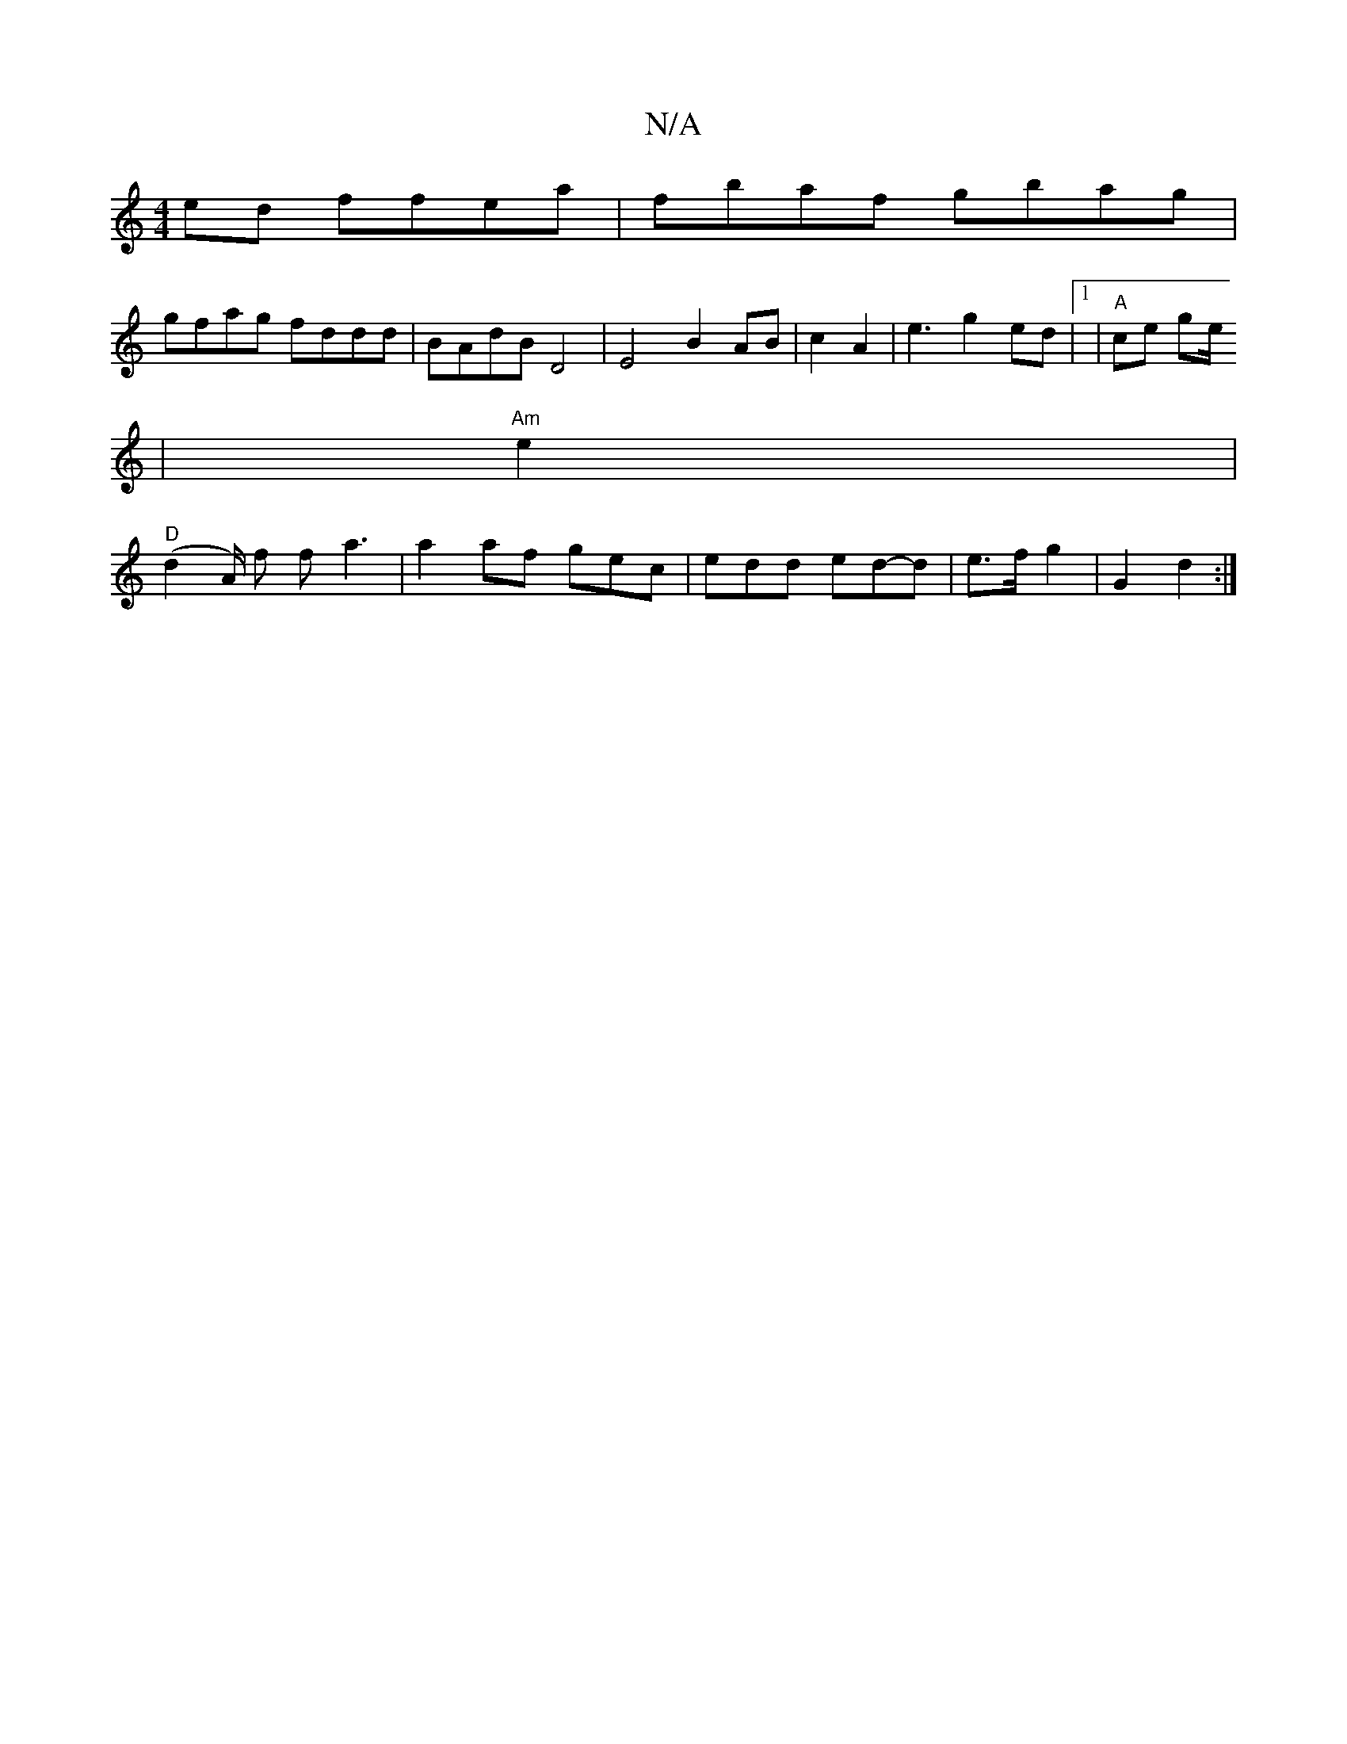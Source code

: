 X:1
T:N/A
M:4/4
R:N/A
K:Cmajor
 ed ffea | fbaf gbag |
gfag fddd | BAdB D4 | E4 B2 AB|c2 A2 | e3 g2 ed|1 |"A"ce ge/2
| "Am" e2 |
"D"(d2- A/) f f a3 | a2 af ge-c|edd ed-d| e>f g2 | G2 d2 :|

|: ~f3e gedB | ccAF E2 ^FG |
D2 DF D2 Ac |